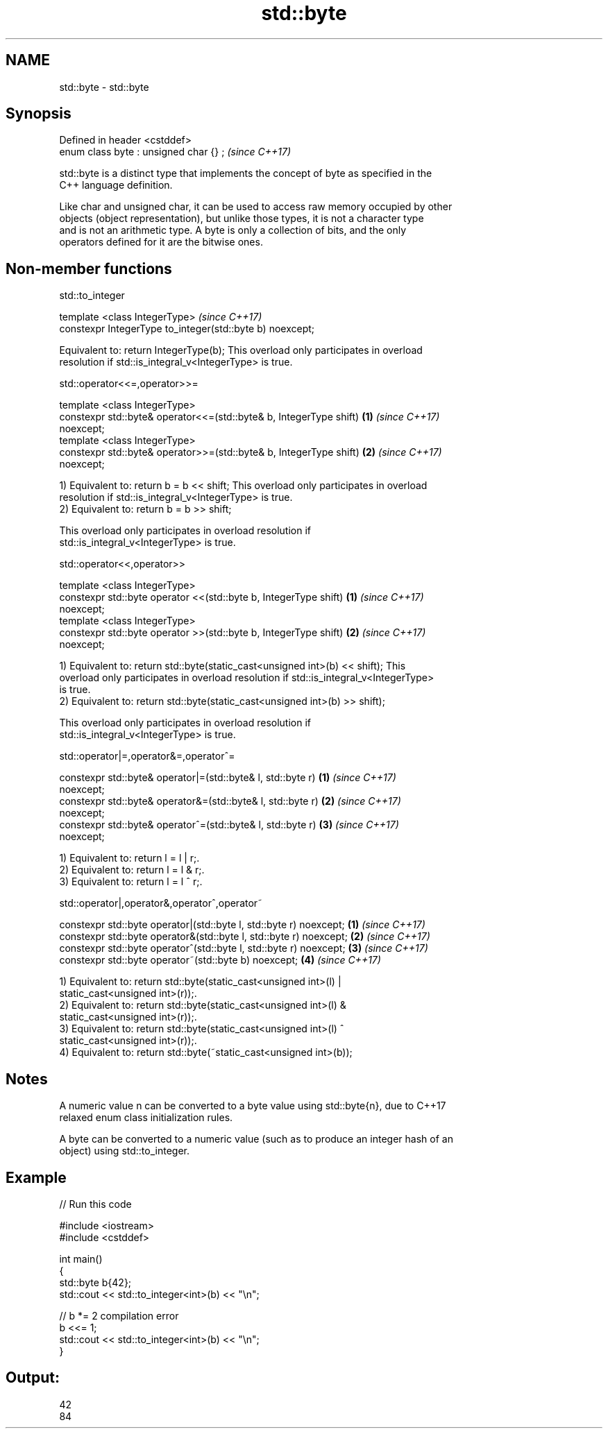 .TH std::byte 3 "2021.11.17" "http://cppreference.com" "C++ Standard Libary"
.SH NAME
std::byte \- std::byte

.SH Synopsis
   Defined in header <cstddef>
   enum class byte : unsigned char {} ;  \fI(since C++17)\fP

   std::byte is a distinct type that implements the concept of byte as specified in the
   C++ language definition.

   Like char and unsigned char, it can be used to access raw memory occupied by other
   objects (object representation), but unlike those types, it is not a character type
   and is not an arithmetic type. A byte is only a collection of bits, and the only
   operators defined for it are the bitwise ones.

.SH Non-member functions

std::to_integer

   template <class IntegerType>                              \fI(since C++17)\fP
    constexpr IntegerType to_integer(std::byte b) noexcept;

   Equivalent to: return IntegerType(b); This overload only participates in overload
   resolution if std::is_integral_v<IntegerType> is true.

std::operator<<=,operator>>=

   template <class IntegerType>
    constexpr std::byte& operator<<=(std::byte& b, IntegerType shift) \fB(1)\fP \fI(since C++17)\fP
   noexcept;
   template <class IntegerType>
    constexpr std::byte& operator>>=(std::byte& b, IntegerType shift) \fB(2)\fP \fI(since C++17)\fP
   noexcept;

   1) Equivalent to: return b = b << shift; This overload only participates in overload
   resolution if std::is_integral_v<IntegerType> is true.
   2) Equivalent to: return b = b >> shift;

   This overload only participates in overload resolution if
   std::is_integral_v<IntegerType> is true.

std::operator<<,operator>>

   template <class IntegerType>
    constexpr std::byte operator <<(std::byte b, IntegerType shift)   \fB(1)\fP \fI(since C++17)\fP
   noexcept;
   template <class IntegerType>
    constexpr std::byte operator >>(std::byte b, IntegerType shift)   \fB(2)\fP \fI(since C++17)\fP
   noexcept;

   1) Equivalent to: return std::byte(static_cast<unsigned int>(b) << shift); This
   overload only participates in overload resolution if std::is_integral_v<IntegerType>
   is true.
   2) Equivalent to: return std::byte(static_cast<unsigned int>(b) >> shift);

   This overload only participates in overload resolution if
   std::is_integral_v<IntegerType> is true.

std::operator|=,operator&=,operator^=

   constexpr std::byte& operator|=(std::byte& l, std::byte r)         \fB(1)\fP \fI(since C++17)\fP
   noexcept;
   constexpr std::byte& operator&=(std::byte& l, std::byte r)         \fB(2)\fP \fI(since C++17)\fP
   noexcept;
   constexpr std::byte& operator^=(std::byte& l, std::byte r)         \fB(3)\fP \fI(since C++17)\fP
   noexcept;

   1) Equivalent to: return l = l | r;.
   2) Equivalent to: return l = l & r;.
   3) Equivalent to: return l = l ^ r;.

std::operator|,operator&,operator^,operator~

   constexpr std::byte operator|(std::byte l, std::byte r) noexcept; \fB(1)\fP \fI(since C++17)\fP
   constexpr std::byte operator&(std::byte l, std::byte r) noexcept; \fB(2)\fP \fI(since C++17)\fP
   constexpr std::byte operator^(std::byte l, std::byte r) noexcept; \fB(3)\fP \fI(since C++17)\fP
   constexpr std::byte operator~(std::byte b) noexcept;              \fB(4)\fP \fI(since C++17)\fP

   1) Equivalent to: return std::byte(static_cast<unsigned int>(l) |
   static_cast<unsigned int>(r));.
   2) Equivalent to: return std::byte(static_cast<unsigned int>(l) &
   static_cast<unsigned int>(r));.
   3) Equivalent to: return std::byte(static_cast<unsigned int>(l) ^
   static_cast<unsigned int>(r));.
   4) Equivalent to: return std::byte(~static_cast<unsigned int>(b));

.SH Notes

   A numeric value n can be converted to a byte value using std::byte{n}, due to C++17
   relaxed enum class initialization rules.

   A byte can be converted to a numeric value (such as to produce an integer hash of an
   object) using std::to_integer.

.SH Example


// Run this code

 #include <iostream>
 #include <cstddef>

 int main()
 {
     std::byte b{42};
     std::cout << std::to_integer<int>(b) << "\\n";

     // b *= 2 compilation error
     b <<= 1;
     std::cout << std::to_integer<int>(b) << "\\n";
 }

.SH Output:

 42
 84
